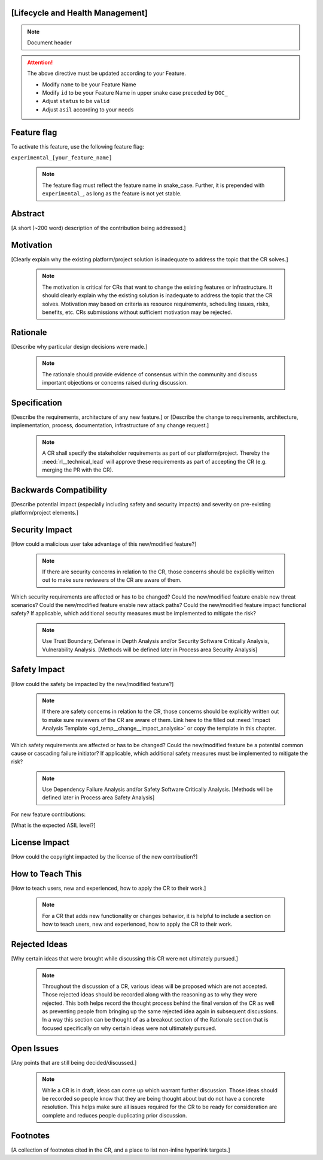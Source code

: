 ..
   # *******************************************************************************
   # Copyright (c) 2025 Contributors to the Eclipse Foundation
   #
   # See the NOTICE file(s) distributed with this work for additional
   # information regarding copyright ownership.
   #
   # This program and the accompanying materials are made available under the
   # terms of the Apache License Version 2.0 which is available at
   # https://www.apache.org/licenses/LICENSE-2.0
   #
   # SPDX-License-Identifier: Apache-2.0
   # *******************************************************************************


[Lifecycle and Health Management]
-------------------

.. note:: Document header

.. document:: [Your Feature Name]
   :id: doc__change__feature_name
   :status: draft
   :safety: ASIL_B
   :tags: template

.. attention::
    The above directive must be updated according to your Feature.

    - Modify ``name`` to be your Feature Name
    - Modify ``id`` to be your Feature Name in upper snake case preceded by ``DOC_``
    - Adjust ``status`` to be ``valid``
    - Adjust ``asil`` according to your needs

Feature flag
------------

To activate this feature, use the following feature flag:

``experimental_[your_feature_name]``

    .. note::
     The feature flag must reflect the feature name in snake_case. Further, it is prepended with ``experimental_``, as
     long as the feature is not yet stable.

Abstract
--------

[A short (~200 word) description of the contribution being addressed.]


Motivation
----------

[Clearly explain why the existing platform/project solution is inadequate to address the topic that the CR solves.]

    .. note::
     The motivation is critical for CRs that want to change the existing features or infrastructure.
     It should clearly explain why the existing solution is inadequate to address the topic that the CR solves.
     Motivation may based on criteria as resource requirements, scheduling issues, risks, benefits, etc.
     CRs submissions without sufficient motivation may be rejected.



Rationale
---------

[Describe why particular design decisions were made.]


   .. note::
      The rationale should provide evidence of consensus within the community and discuss important objections or concerns raised during discussion.


Specification
-------------

[Describe the requirements, architecture of any new feature.] or
[Describe the change to requirements, architecture, implementation, process, documentation, infrastructure of any change request.]

   .. note::
      A CR shall specify the stakeholder requirements as part of our platform/project.
      Thereby the :need:`rl__technical_lead` will approve these requirements as part of accepting the CR (e.g. merging the PR with the CR).



Backwards Compatibility
-----------------------

[Describe potential impact (especially including safety and security impacts) and severity on pre-existing platform/project elements.]


Security Impact
---------------

[How could a malicious user take advantage of this new/modified feature?]

   .. note::
      If there are security concerns in relation to the CR, those concerns should be explicitly written out to make sure reviewers of the CR are aware of them.

Which security requirements are affected or has to be changed?
Could the new/modified feature enable new threat scenarios?
Could the new/modified feature enable new attack paths?
Could the new/modified feature impact functional safety?
If applicable, which additional security measures must be implemented to mitigate the risk?

    .. note::
     Use Trust Boundary, Defense in Depth Analysis and/or Security Software Critically Analysis,
     Vulnerability Analysis.
     [Methods will be defined later in Process area Security Analysis]

Safety Impact
-------------

[How could the safety be impacted by the new/modified feature?]

   .. note::
      If there are safety concerns in relation to the CR, those concerns should be explicitly written out to make sure reviewers of the CR are aware of them.
      Link here to the filled out :need:`Impact Analysis Template <gd_temp__change__impact_analysis>` or copy the template in this chapter.

Which safety requirements are affected or has to be changed?
Could the new/modified feature be a potential common cause or cascading failure initiator?
If applicable, which additional safety measures must be implemented to mitigate the risk?

    .. note::
     Use Dependency Failure Analysis and/or Safety Software Critically Analysis.
     [Methods will be defined later in Process area Safety Analysis]

For new feature contributions:

[What is the expected ASIL level?]


License Impact
--------------

[How could the copyright impacted by the license of the new contribution?]


How to Teach This
-----------------

[How to teach users, new and experienced, how to apply the CR to their work.]

   .. note::
      For a CR that adds new functionality or changes behavior, it is helpful to include a section on how to teach users, new and experienced, how to apply the CR to their work.



Rejected Ideas
--------------

[Why certain ideas that were brought while discussing this CR were not ultimately pursued.]

   .. note::
      Throughout the discussion of a CR, various ideas will be proposed which are not accepted.
      Those rejected ideas should be recorded along with the reasoning as to why they were rejected.
      This both helps record the thought process behind the final version of the CR as well as preventing people from bringing up the same rejected idea again in subsequent discussions.
      In a way this section can be thought of as a breakout section of the Rationale section that is focused specifically on why certain ideas were not ultimately pursued.



Open Issues
-----------

[Any points that are still being decided/discussed.]

   .. note::
       While a CR is in draft, ideas can come up which warrant further discussion.
       Those ideas should be recorded so people know that they are being thought about but do not have a concrete resolution.
       This helps make sure all issues required for the CR to be ready for consideration are complete and reduces people duplicating prior discussion.



Footnotes
---------

[A collection of footnotes cited in the CR, and a place to list non-inline hyperlink targets.]
